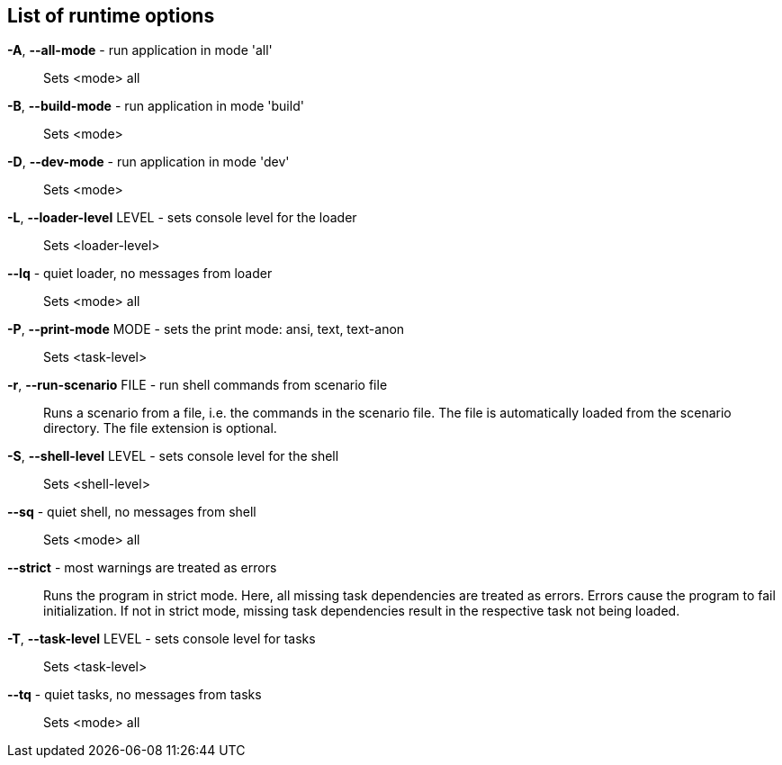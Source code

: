 == List of runtime options

*-A*, *--all-mode* - run application in mode 'all':: 
Sets <mode> all

*-B*, *--build-mode* - run application in mode 'build':: 
Sets <mode>

*-D*, *--dev-mode* - run application in mode 'dev':: 
Sets <mode>

*-L*, *--loader-level* LEVEL - sets console level for the loader:: 
Sets <loader-level>

*--lq* - quiet loader, no messages from loader:: 
Sets <mode> all

*-P*, *--print-mode* MODE - sets the print mode: ansi, text, text-anon:: 
Sets <task-level>

*-r*, *--run-scenario* FILE - run shell commands from scenario file:: 
Runs a scenario from a file, i.e. the commands in the scenario file. 
The file is automatically loaded from the scenario directory. 
The file extension is optional.

*-S*, *--shell-level* LEVEL - sets console level for the shell:: 
Sets <shell-level>

*--sq* - quiet shell, no messages from shell:: 
Sets <mode> all

*--strict* - most warnings are treated as errors:: 
Runs the program in strict mode. 
Here, all missing task dependencies are treated as errors. 
Errors cause the program to fail initialization. 
If not in strict mode, missing task dependencies result in the respective task not being loaded. 

*-T*, *--task-level* LEVEL - sets console level for tasks:: 
Sets <task-level>

*--tq* - quiet tasks, no messages from tasks:: 
Sets <mode> all


